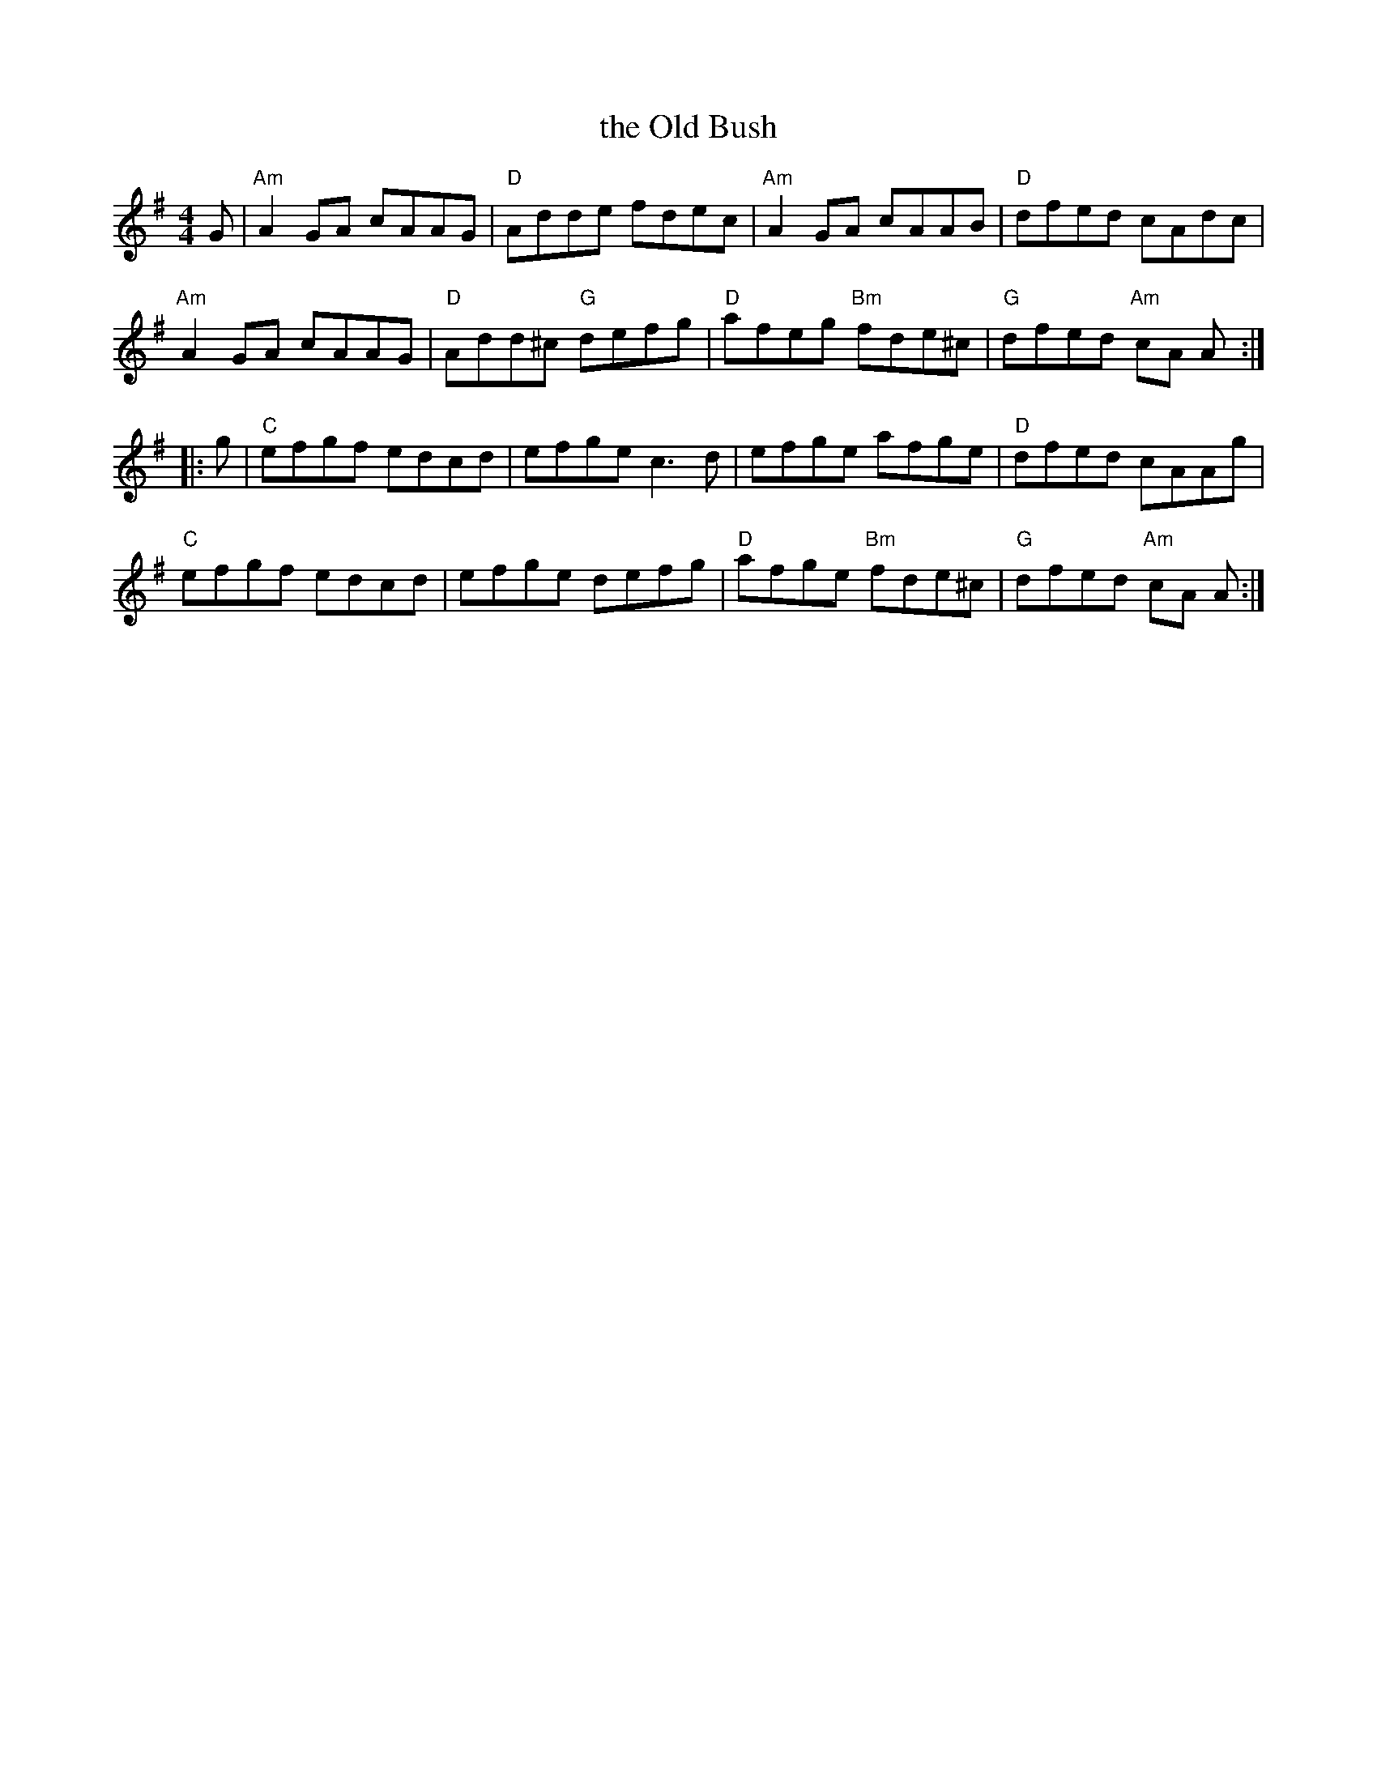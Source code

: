 X: 71
T: the Old Bush
R: reel
Z: 2012 John Chambers <jc@trillian.mit.edu>
B: "100 Essential Irish Session Tunes" 1995 Dave Mallinson, ed.
N: Both parts end on a C chord, but Am sounds better.
M: 4/4
L: 1/8
K: Ador
G |\
"Am"A2GA cAAG | "D"Adde fdec | "Am"A2GA cAAB | "D"dfed cAdc |
"Am"A2GA cAAG | "D"Add^c "G"defg | "D"afeg "Bm"fde^c | "G"dfed "Am"cA A :|
|: g |\
"C"efgf edcd | efge c3d | efge afge | "D"dfed cAAg |
"C"efgf edcd | efge defg | "D"afge "Bm"fde^c | "G"dfed "Am"cA A :|
